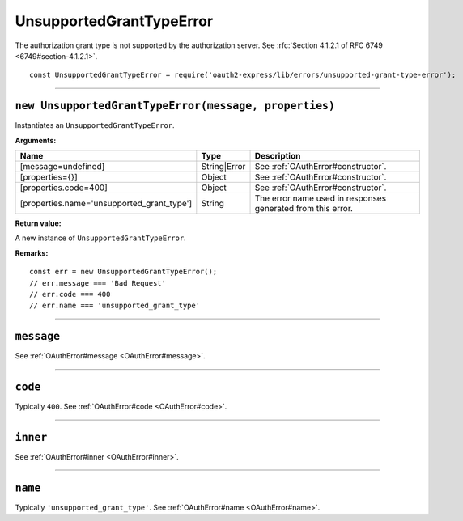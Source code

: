 ===========================
 UnsupportedGrantTypeError
===========================

The authorization grant type is not supported by the authorization server. See :rfc:`Section 4.1.2.1 of RFC 6749 <6749#section-4.1.2.1>`.

::

  const UnsupportedGrantTypeError = require('oauth2-express/lib/errors/unsupported-grant-type-error');

--------

.. _UnsupportedGrantTypeError#constructor:

``new UnsupportedGrantTypeError(message, properties)``
======================================================

Instantiates an ``UnsupportedGrantTypeError``.

**Arguments:**

+--------------------------------------------+--------------+-------------------------------------------------------------+
| Name                                       | Type         | Description                                                 |
+============================================+==============+=============================================================+
| [message=undefined]                        | String|Error | See :ref:`OAuthError#constructor`.                          |
+--------------------------------------------+--------------+-------------------------------------------------------------+
| [properties={}]                            | Object       | See :ref:`OAuthError#constructor`.                          |
+--------------------------------------------+--------------+-------------------------------------------------------------+
| [properties.code=400]                      | Object       | See :ref:`OAuthError#constructor`.                          |
+--------------------------------------------+--------------+-------------------------------------------------------------+
| [properties.name='unsupported_grant_type'] | String       | The error name used in responses generated from this error. |
+--------------------------------------------+--------------+-------------------------------------------------------------+

**Return value:**

A new instance of ``UnsupportedGrantTypeError``.

**Remarks:**

::

  const err = new UnsupportedGrantTypeError();
  // err.message === 'Bad Request'
  // err.code === 400
  // err.name === 'unsupported_grant_type'

--------

.. _UnsupportedGrantTypeError#message:

``message``
===========

See :ref:`OAuthError#message <OAuthError#message>`.

--------

.. _UnsupportedGrantTypeError#code:

``code``
========

Typically ``400``. See :ref:`OAuthError#code <OAuthError#code>`.

--------

.. _UnsupportedGrantTypeError#inner:

``inner``
=========

See :ref:`OAuthError#inner <OAuthError#inner>`.

--------

.. _UnsupportedGrantTypeError#name:

``name``
========

Typically ``'unsupported_grant_type'``. See :ref:`OAuthError#name <OAuthError#name>`.

